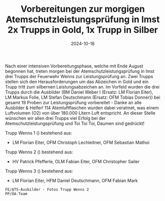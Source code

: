 #+TITLE: Vorbereitungen zur morgigen Atemschutzleistungsprüfung in Imst 2x Trupps in Gold, 1x Trupp in Silber
#+DATE: 2024-10-18
#+FACEBOOK_URL: https://facebook.com/ffwenns/posts/922210929941360

Nach einer intensiven Vorbereitungsphase, welche mit Ende August begonnen hat, treten morgen bei der Atemschutzleistungsprüfung in Imst drei Trupps der Feuerwehr Wenns zur Leistungsprüfung an. Zwei Trupps stellen sich den Herausforderungen um das Abzeichen in Gold und ein Trupp tritt zum silbernen Leistungsabzeichen an. Im Vorfeld wurden die drei Trupps durch die Ausbilder (BM Daniel Weber I (Ersatz: LM Florian Eiter), LM Markus Folie, LM Stefan Deutschmann (Ersatz: OFM Tobias Donner)) bei gesamt 19 Proben zur Leistungsprüfung vorbereitet - Danke an alle Ausbilder & Helfer! 114 Atemluftflaschen wurden dabei veratmet, was einem Luftvolumen (O2) von über 180.000 Litern Luft entspricht. 
An dieser Stelle wünschen wir allen drei Trupps viel Erfolg bei der Atemschutzleistungsprüfung und Toi Toi Toi, Daumen sind gedrückt! 

Trupp Wenns 1 () bestehend aus:
- LM Florian Eiter, OFM Christoph Lechleitner, OFM Sebastian Mathoi

Trupp Wenns 2 () bestehend aus:
- HV Patrick Pfefferle, OLM Fabian Eiter, OFM Christopher Sailer

Trupp Wenns 3 () bestehend aus:
- LM Florian Eiter, HFM Daniel Deutschmann, OFM Fabian Mark

: FE/ATS-Ausbilder - Fotos Trupp Wenns 2
: PP/ÖA-Team
